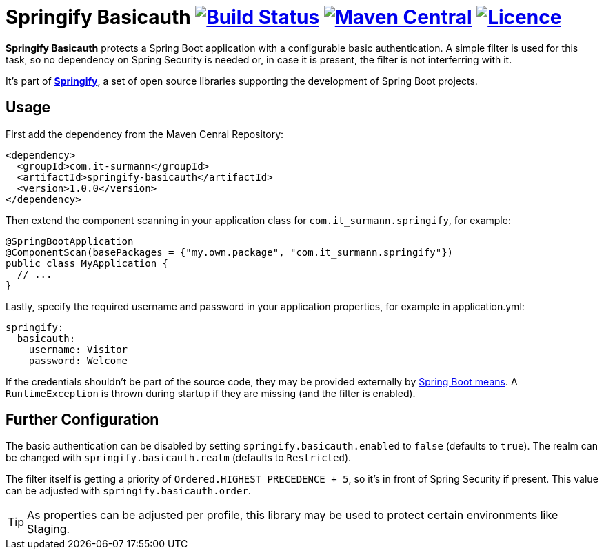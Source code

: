 # Springify Basicauth image:https://travis-ci.org/tleipzig/springify-basicauth.svg?branch=master["Build Status",link="https://travis-ci.org/tleipzig/springify-basicauth"] image:https://maven-badges.herokuapp.com/maven-central/com.it-surmann/springify-basicauth/badge.svg["Maven Central",link="https://maven-badges.herokuapp.com/maven-central/com.it-surmann/springify-basicauth"] image:https://img.shields.io/badge/License-Apache%202.0-blue.svg["Licence",link="https://raw.githubusercontent.com/tleipzig/springify-basicauth/master/LICENSE"]

**Springify Basicauth** protects a Spring Boot application with a configurable basic authentication. A simple
filter is used for this task, so no dependency on Spring Security is needed or, in case it is present, the filter
is not interferring with it.

It's part of http://www.it-surmann.com/springify/[**Springify**], a set of open source libraries supporting
the development of Spring Boot projects.

## Usage

First add the dependency from the Maven Cenral Repository:

[source,xml]
----
<dependency>
  <groupId>com.it-surmann</groupId>
  <artifactId>springify-basicauth</artifactId>
  <version>1.0.0</version>
</dependency>
----

Then extend the component scanning in your application class for `com.it_surmann.springify`, for example:

[source,java]
----
@SpringBootApplication
@ComponentScan(basePackages = {"my.own.package", "com.it_surmann.springify"})
public class MyApplication {
  // ...
}
----

Lastly, specify the required username and password in your application properties, for example in application.yml:

[source,yaml]
----
springify:
  basicauth:
    username: Visitor
    password: Welcome
----

If the credentials shouldn't be part of the source code, they may be provided externally
by https://docs.spring.io/spring-boot/docs/current/reference/html/boot-features-external-config.html[Spring Boot means].
A `RuntimeException` is thrown during startup if they are missing (and the filter is enabled).

## Further Configuration

The basic authentication can be disabled by setting `springify.basicauth.enabled` to `false` (defaults to `true`).
The realm can be changed with `springify.basicauth.realm` (defaults to `Restricted`).

The filter itself is getting a priority of `Ordered.HIGHEST_PRECEDENCE + 5`, so it's in front of Spring Security if
present. This value can be adjusted with `springify.basicauth.order`.

TIP: As properties can be adjusted per profile, this library may be used to protect certain environments like Staging.
